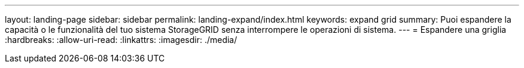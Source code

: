 ---
layout: landing-page 
sidebar: sidebar 
permalink: landing-expand/index.html 
keywords: expand grid 
summary: Puoi espandere la capacità o le funzionalità del tuo sistema StorageGRID senza interrompere le operazioni di sistema. 
---
= Espandere una griglia
:hardbreaks:
:allow-uri-read: 
:linkattrs: 
:imagesdir: ./media/


